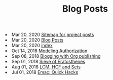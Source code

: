 #+TITLE: Blog Posts


#+begin_archive
@@html:<li>@@ @@html:<span class="archive-item"><span class="archive-date">@@ Mar 20, 2020 @@html:</span>@@ [[file:posts/sitemap.org][Sitemap for project posts]] @@html:</span>@@ @@html:</li>@@
@@html:<li>@@ @@html:<span class="archive-item"><span class="archive-date">@@ Mar 20, 2020 @@html:</span>@@ [[file:posts/src/archive.org][Blog Posts]] @@html:</span>@@ @@html:</li>@@
@@html:<li>@@ @@html:<span class="archive-item"><span class="archive-date">@@ Mar 20, 2020 @@html:</span>@@ [[file:posts/src/index.org][index]] @@html:</span>@@ @@html:</li>@@
@@html:<li>@@ @@html:<span class="archive-item"><span class="archive-date">@@ Oct 14, 2018 @@html:</span>@@ [[file:posts/generalized-authz.org][Modeling Authorization]] @@html:</span>@@ @@html:</li>@@
@@html:<li>@@ @@html:<span class="archive-item"><span class="archive-date">@@ Sep 08, 2018 @@html:</span>@@ [[file:posts/blogging-with-org.org][Blogging with Org publishing]] @@html:</span>@@ @@html:</li>@@
@@html:<li>@@ @@html:<span class="archive-item"><span class="archive-date">@@ Sep 01, 2018 @@html:</span>@@ [[file:posts/sieve-of-erators.org][Sieve of Eratosthenes]] @@html:</span>@@ @@html:</li>@@
@@html:<li>@@ @@html:<span class="archive-item"><span class="archive-date">@@ Aug 01, 2018 @@html:</span>@@ [[file:posts/lcm-hcf-as-ops-on-sets.org][LCM, HCF and Sets]] @@html:</span>@@ @@html:</li>@@
@@html:<li>@@ @@html:<span class="archive-item"><span class="archive-date">@@ Jul 01, 2018 @@html:</span>@@ [[file:posts/quick-emacs-hacks.org][Emac: Quick Hacks]] @@html:</span>@@ @@html:</li>@@
#+end_archive
